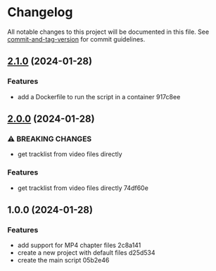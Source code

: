 * Changelog
All notable changes to this project will be documented in this file. See
[[https://github.com/absolute-version/commit-and-tag-version][commit-and-tag-version]]
for commit guidelines.

** [[///compare/v2.0.0...v2.1.0][2.1.0]] (2024-01-28)
*** Features
- add a Dockerfile to run the script in a container 917c8ee

** [[///compare/v1.0.0...v2.0.0][2.0.0]] (2024-01-28)
*** ⚠ BREAKING CHANGES
- get tracklist from video files directly

*** Features
- get tracklist from video files directly 74df60e

** 1.0.0 (2024-01-28)
*** Features
- add support for MP4 chapter files 2c8a141
- create a new project with default files d25d534
- create the main script 05b2e46
